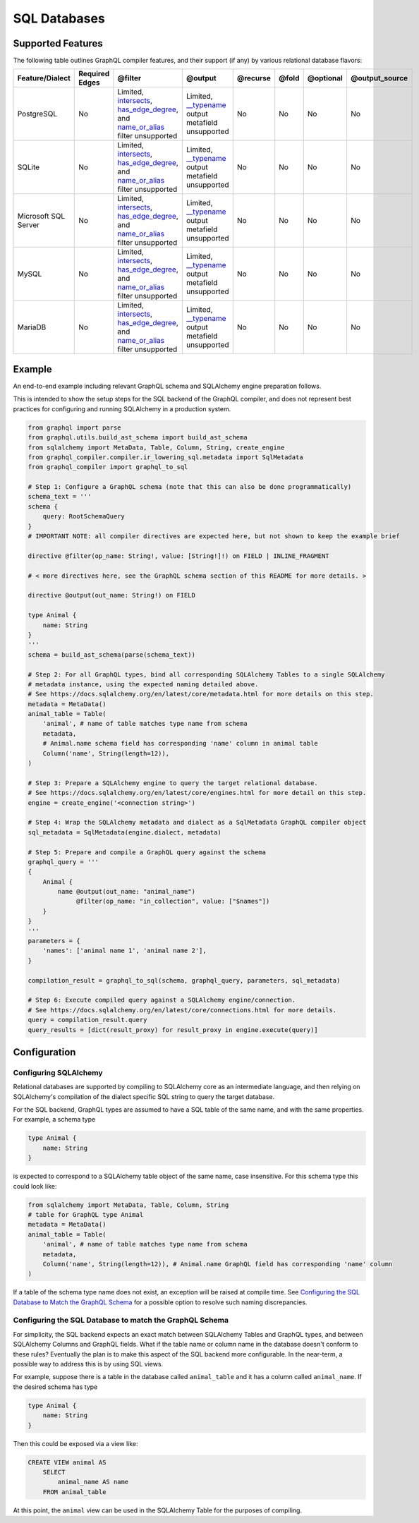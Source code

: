 
SQL Databases
=============

Supported Features
------------------

The following table outlines GraphQL compiler features, and their support (if any) by various
relational database flavors:

.. list-table::
   :header-rows: 1

   * - Feature/Dialect
     - Required Edges
     - @filter
     - @output
     - @recurse
     - @fold
     - @optional
     - @output_source
   * - PostgreSQL
     - No
     - Limited, `intersects <#intersects>`_\ , `has_edge_degree <#has_edge_degree>`_\ , and `name_or_alias <#name_or_alias>`_ filter unsupported
     - Limited, `__typename <#__typename>`_ output metafield unsupported
     - No
     - No
     - No
     - No
   * - SQLite
     - No
     - Limited, `intersects <#intersects>`_\ , `has_edge_degree <#has_edge_degree>`_\ , and `name_or_alias <#name_or_alias>`_ filter unsupported
     - Limited, `__typename <#__typename>`_ output metafield unsupported
     - No
     - No
     - No
     - No
   * - Microsoft SQL Server
     - No
     - Limited, `intersects <#intersects>`_\ , `has_edge_degree <#has_edge_degree>`_\ , and `name_or_alias <#name_or_alias>`_ filter unsupported
     - Limited, `__typename <#__typename>`_ output metafield unsupported
     - No
     - No
     - No
     - No
   * - MySQL
     - No
     - Limited, `intersects <#intersects>`_\ , `has_edge_degree <#has_edge_degree>`_\ , and `name_or_alias <#name_or_alias>`_ filter unsupported
     - Limited, `__typename <#__typename>`_ output metafield unsupported
     - No
     - No
     - No
     - No
   * - MariaDB
     - No
     - Limited, `intersects <#intersects>`_\ , `has_edge_degree <#has_edge_degree>`_\ , and `name_or_alias <#name_or_alias>`_ filter unsupported
     - Limited, `__typename <#__typename>`_ output metafield unsupported
     - No
     - No
     - No
     - No

Example
-------

An end-to-end example including relevant GraphQL schema and SQLAlchemy engine preparation follows.

This is intended to show the setup steps for the SQL backend of the GraphQL compiler, and
does not represent best practices for configuring and running SQLAlchemy in a production system.

.. code-block:: python

   from graphql import parse
   from graphql.utils.build_ast_schema import build_ast_schema
   from sqlalchemy import MetaData, Table, Column, String, create_engine
   from graphql_compiler.compiler.ir_lowering_sql.metadata import SqlMetadata
   from graphql_compiler import graphql_to_sql

   # Step 1: Configure a GraphQL schema (note that this can also be done programmatically)
   schema_text = '''
   schema {
       query: RootSchemaQuery
   }
   # IMPORTANT NOTE: all compiler directives are expected here, but not shown to keep the example brief

   directive @filter(op_name: String!, value: [String!]!) on FIELD | INLINE_FRAGMENT

   # < more directives here, see the GraphQL schema section of this README for more details. >

   directive @output(out_name: String!) on FIELD

   type Animal {
       name: String
   }
   '''
   schema = build_ast_schema(parse(schema_text))

   # Step 2: For all GraphQL types, bind all corresponding SQLAlchemy Tables to a single SQLAlchemy
   # metadata instance, using the expected naming detailed above.
   # See https://docs.sqlalchemy.org/en/latest/core/metadata.html for more details on this step.
   metadata = MetaData()
   animal_table = Table(
       'animal', # name of table matches type name from schema
       metadata,
       # Animal.name schema field has corresponding 'name' column in animal table
       Column('name', String(length=12)),
   )

   # Step 3: Prepare a SQLAlchemy engine to query the target relational database.
   # See https://docs.sqlalchemy.org/en/latest/core/engines.html for more detail on this step.
   engine = create_engine('<connection string>')

   # Step 4: Wrap the SQLAlchemy metadata and dialect as a SqlMetadata GraphQL compiler object
   sql_metadata = SqlMetadata(engine.dialect, metadata)

   # Step 5: Prepare and compile a GraphQL query against the schema
   graphql_query = '''
   {
       Animal {
           name @output(out_name: "animal_name")
                @filter(op_name: "in_collection", value: ["$names"])
       }
   }
   '''
   parameters = {
       'names': ['animal name 1', 'animal name 2'],
   }

   compilation_result = graphql_to_sql(schema, graphql_query, parameters, sql_metadata)

   # Step 6: Execute compiled query against a SQLAlchemy engine/connection.
   # See https://docs.sqlalchemy.org/en/latest/core/connections.html for more details.
   query = compilation_result.query
   query_results = [dict(result_proxy) for result_proxy in engine.execute(query)]

Configuration
-------------

Configuring SQLAlchemy
^^^^^^^^^^^^^^^^^^^^^^

Relational databases are supported by compiling to SQLAlchemy core as an intermediate
language, and then relying on SQLAlchemy's compilation of the dialect specific SQL string to query
the target database.

For the SQL backend, GraphQL types are assumed to have a SQL table of the same name, and with the
same properties. For example, a schema type

.. code-block::

   type Animal {
       name: String
   }

is expected to correspond to a SQLAlchemy table object of the same name, case insensitive. For this
schema type this could look like:

.. code-block:: python

   from sqlalchemy import MetaData, Table, Column, String
   # table for GraphQL type Animal
   metadata = MetaData()
   animal_table = Table(
       'animal', # name of table matches type name from schema
       metadata,
       Column('name', String(length=12)), # Animal.name GraphQL field has corresponding 'name' column
   )

If a table of the schema type name does not exist, an exception will be raised at compile time. See
`Configuring the SQL Database to Match the GraphQL Schema <#configuring-the-sql-database-to-match-the-graphql-schema>`_
for a possible option to resolve such naming discrepancies.

Configuring the SQL Database to match the GraphQL Schema
^^^^^^^^^^^^^^^^^^^^^^^^^^^^^^^^^^^^^^^^^^^^^^^^^^^^^^^^

For simplicity, the SQL backend expects an exact match between SQLAlchemy Tables and GraphQL types,
and between SQLAlchemy Columns and GraphQL fields. What if the table name or column name in the
database doesn't conform to these rules? Eventually the plan is to make this aspect of the
SQL backend more configurable. In the near-term, a possible way to address this is by using
SQL views.

For example, suppose there is a table in the database called ``animal_table`` and it has a column
called ``animal_name``. If the desired schema has type

.. code-block::

   type Animal {
       name: String
   }

Then this could be exposed via a view like:

.. code-block:: sql

   CREATE VIEW animal AS
       SELECT
           animal_name AS name
       FROM animal_table

At this point, the ``animal`` view can be used in the SQLAlchemy Table for the purposes of compiling.
